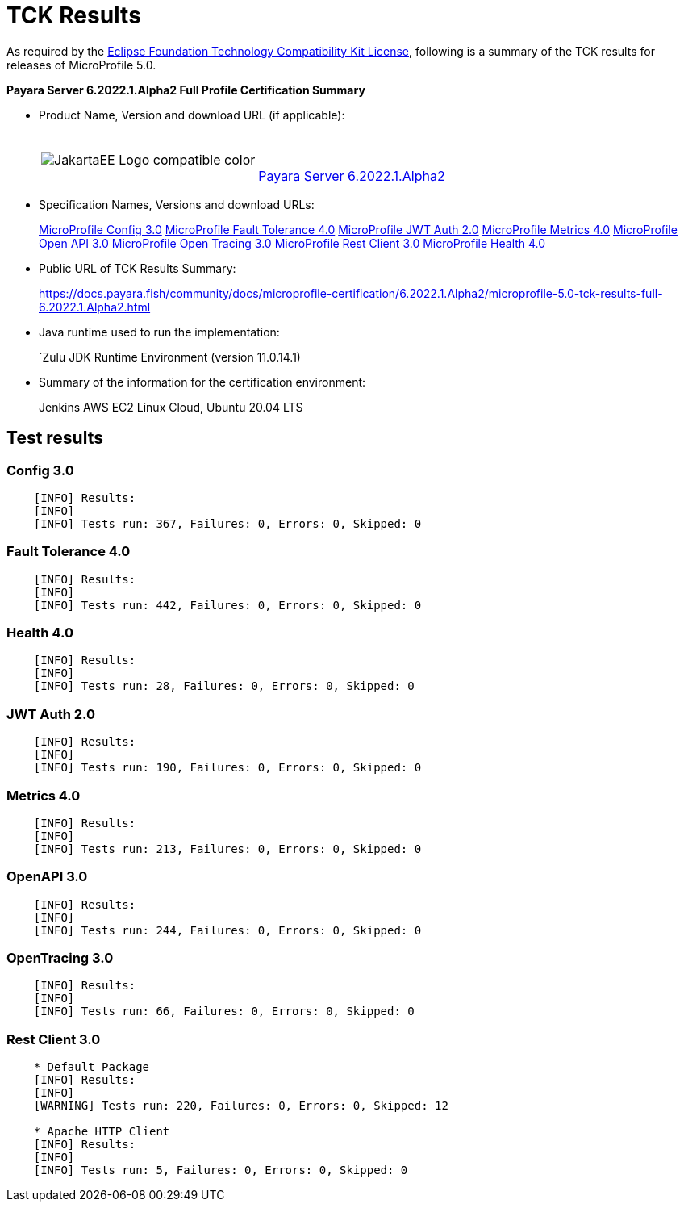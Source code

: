 [[tck-results]]
= TCK Results

As required by the
https://www.eclipse.org/legal/tck.php[Eclipse Foundation Technology Compatibility Kit License],
following is a summary of the TCK results for releases of MicroProfile 5.0.

**Payara Server 6.2022.1.Alpha2 Full Profile Certification Summary**

- Product Name, Version and download URL (if applicable):
+
[cols="1,2",grid=none,frame=none]
|===
|image:JakartaEE_Logo_compatible-color.png[]
|
{empty} +
{empty} +
https://www.payara.fish/downloads/payara-platform-community-edition/[Payara Server 6.2022.1.Alpha2]
|===

- Specification Names, Versions and download URLs:
+
https://download.eclipse.org/microprofile/microprofile-config-3.0/microprofile-config-spec-3.0.html[MicroProfile Config 3.0]
https://download.eclipse.org/microprofile/microprofile-fault-tolerance-4.0/microprofile-fault-tolerance-spec-4.0.html[MicroProfile Fault Tolerance 4.0]
https://download.eclipse.org/microprofile/microprofile-jwt-auth-2.0/microprofile-jwt-auth-spec-2.0.html[MicroProfile JWT Auth 2.0]
https://download.eclipse.org/microprofile/microprofile-metrics-4.0/microprofile-metrics-spec-4.0.html[MicroProfile Metrics 4.0]
https://download.eclipse.org/microprofile/microprofile-open-api-3.0/microprofile-open-api-spec-3.0.html[MicroProfile Open API 3.0]
https://download.eclipse.org/microprofile/microprofile-opentracing-3.0/microprofile-opentracing-spec-3.0.html[MicroProfile Open Tracing 3.0]
https://download.eclipse.org/microprofile/microprofile-rest-client-3.0/microprofile-rest-client-spec-3.0.html[MicroProfile Rest Client 3.0]
https://download.eclipse.org/microprofile/microprofile-health-4.0/microprofile-health-spec-4.0.html[MicroProfile Health 4.0]

- Public URL of TCK Results Summary:
+
https://docs.payara.fish/community/docs/microprofile-certification/6.2022.1.Alpha2/microprofile-5.0-tck-results-full-6.2022.1.Alpha2.html


- Java runtime used to run the implementation:
+
`Zulu JDK Runtime Environment (version 11.0.14.1)
- Summary of the information for the certification environment:
+
Jenkins AWS EC2 Linux Cloud, Ubuntu 20.04 LTS +

== Test results

### Config 3.0
```
    [INFO] Results:
    [INFO]
    [INFO] Tests run: 367, Failures: 0, Errors: 0, Skipped: 0
```

### Fault Tolerance 4.0
```
    [INFO] Results:
    [INFO]
    [INFO] Tests run: 442, Failures: 0, Errors: 0, Skipped: 0
```

### Health 4.0
```
    [INFO] Results:
    [INFO]
    [INFO] Tests run: 28, Failures: 0, Errors: 0, Skipped: 0
```

### JWT Auth 2.0
```
    [INFO] Results:
    [INFO]
    [INFO] Tests run: 190, Failures: 0, Errors: 0, Skipped: 0
```

### Metrics 4.0
```
    [INFO] Results:
    [INFO]
    [INFO] Tests run: 213, Failures: 0, Errors: 0, Skipped: 0
```

### OpenAPI 3.0
```
    [INFO] Results:
    [INFO]
    [INFO] Tests run: 244, Failures: 0, Errors: 0, Skipped: 0
```

### OpenTracing 3.0
```
    [INFO] Results:
    [INFO]
    [INFO] Tests run: 66, Failures: 0, Errors: 0, Skipped: 0
```

### Rest Client 3.0
```
    * Default Package
    [INFO] Results:
    [INFO]
    [WARNING] Tests run: 220, Failures: 0, Errors: 0, Skipped: 12

    * Apache HTTP Client
    [INFO] Results:
    [INFO]
    [INFO] Tests run: 5, Failures: 0, Errors: 0, Skipped: 0
```